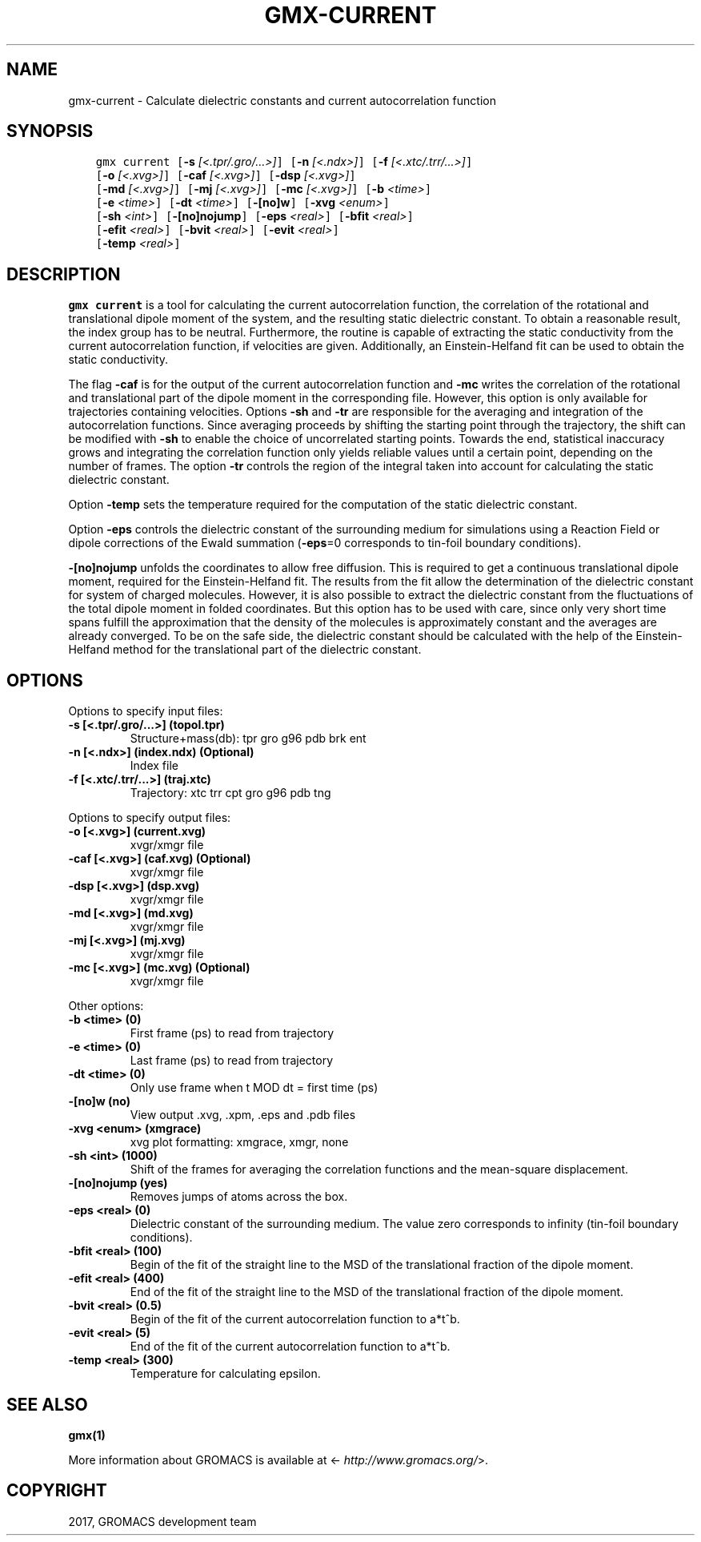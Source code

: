 .\" Man page generated from reStructuredText.
.
.TH "GMX-CURRENT" "1" "Mar 13, 2017" "2016.3" "GROMACS"
.SH NAME
gmx-current \- Calculate dielectric constants and current autocorrelation function
.
.nr rst2man-indent-level 0
.
.de1 rstReportMargin
\\$1 \\n[an-margin]
level \\n[rst2man-indent-level]
level margin: \\n[rst2man-indent\\n[rst2man-indent-level]]
-
\\n[rst2man-indent0]
\\n[rst2man-indent1]
\\n[rst2man-indent2]
..
.de1 INDENT
.\" .rstReportMargin pre:
. RS \\$1
. nr rst2man-indent\\n[rst2man-indent-level] \\n[an-margin]
. nr rst2man-indent-level +1
.\" .rstReportMargin post:
..
.de UNINDENT
. RE
.\" indent \\n[an-margin]
.\" old: \\n[rst2man-indent\\n[rst2man-indent-level]]
.nr rst2man-indent-level -1
.\" new: \\n[rst2man-indent\\n[rst2man-indent-level]]
.in \\n[rst2man-indent\\n[rst2man-indent-level]]u
..
.SH SYNOPSIS
.INDENT 0.0
.INDENT 3.5
.sp
.nf
.ft C
gmx current [\fB\-s\fP \fI[<.tpr/.gro/...>]\fP] [\fB\-n\fP \fI[<.ndx>]\fP] [\fB\-f\fP \fI[<.xtc/.trr/...>]\fP]
            [\fB\-o\fP \fI[<.xvg>]\fP] [\fB\-caf\fP \fI[<.xvg>]\fP] [\fB\-dsp\fP \fI[<.xvg>]\fP]
            [\fB\-md\fP \fI[<.xvg>]\fP] [\fB\-mj\fP \fI[<.xvg>]\fP] [\fB\-mc\fP \fI[<.xvg>]\fP] [\fB\-b\fP \fI<time>\fP]
            [\fB\-e\fP \fI<time>\fP] [\fB\-dt\fP \fI<time>\fP] [\fB\-[no]w\fP] [\fB\-xvg\fP \fI<enum>\fP]
            [\fB\-sh\fP \fI<int>\fP] [\fB\-[no]nojump\fP] [\fB\-eps\fP \fI<real>\fP] [\fB\-bfit\fP \fI<real>\fP]
            [\fB\-efit\fP \fI<real>\fP] [\fB\-bvit\fP \fI<real>\fP] [\fB\-evit\fP \fI<real>\fP]
            [\fB\-temp\fP \fI<real>\fP]
.ft P
.fi
.UNINDENT
.UNINDENT
.SH DESCRIPTION
.sp
\fBgmx current\fP is a tool for calculating the current autocorrelation function, the correlation
of the rotational and translational dipole moment of the system, and the resulting static
dielectric constant. To obtain a reasonable result, the index group has to be neutral.
Furthermore, the routine is capable of extracting the static conductivity from the current
autocorrelation function, if velocities are given. Additionally, an Einstein\-Helfand fit
can be used to obtain the static conductivity.
.sp
The flag \fB\-caf\fP is for the output of the current autocorrelation function and \fB\-mc\fP writes the
correlation of the rotational and translational part of the dipole moment in the corresponding
file. However, this option is only available for trajectories containing velocities.
Options \fB\-sh\fP and \fB\-tr\fP are responsible for the averaging and integration of the
autocorrelation functions. Since averaging proceeds by shifting the starting point
through the trajectory, the shift can be modified with \fB\-sh\fP to enable the choice of uncorrelated
starting points. Towards the end, statistical inaccuracy grows and integrating the
correlation function only yields reliable values until a certain point, depending on
the number of frames. The option \fB\-tr\fP controls the region of the integral taken into account
for calculating the static dielectric constant.
.sp
Option \fB\-temp\fP sets the temperature required for the computation of the static dielectric constant.
.sp
Option \fB\-eps\fP controls the dielectric constant of the surrounding medium for simulations using
a Reaction Field or dipole corrections of the Ewald summation (\fB\-eps\fP=0 corresponds to
tin\-foil boundary conditions).
.sp
\fB\-[no]nojump\fP unfolds the coordinates to allow free diffusion. This is required to get a continuous
translational dipole moment, required for the Einstein\-Helfand fit. The results from the fit allow
the determination of the dielectric constant for system of charged molecules. However, it is also possible to extract
the dielectric constant from the fluctuations of the total dipole moment in folded coordinates. But this
option has to be used with care, since only very short time spans fulfill the approximation that the density
of the molecules is approximately constant and the averages are already converged. To be on the safe side,
the dielectric constant should be calculated with the help of the Einstein\-Helfand method for
the translational part of the dielectric constant.
.SH OPTIONS
.sp
Options to specify input files:
.INDENT 0.0
.TP
.B \fB\-s\fP [<.tpr/.gro/...>] (topol.tpr)
Structure+mass(db): tpr gro g96 pdb brk ent
.TP
.B \fB\-n\fP [<.ndx>] (index.ndx) (Optional)
Index file
.TP
.B \fB\-f\fP [<.xtc/.trr/...>] (traj.xtc)
Trajectory: xtc trr cpt gro g96 pdb tng
.UNINDENT
.sp
Options to specify output files:
.INDENT 0.0
.TP
.B \fB\-o\fP [<.xvg>] (current.xvg)
xvgr/xmgr file
.TP
.B \fB\-caf\fP [<.xvg>] (caf.xvg) (Optional)
xvgr/xmgr file
.TP
.B \fB\-dsp\fP [<.xvg>] (dsp.xvg)
xvgr/xmgr file
.TP
.B \fB\-md\fP [<.xvg>] (md.xvg)
xvgr/xmgr file
.TP
.B \fB\-mj\fP [<.xvg>] (mj.xvg)
xvgr/xmgr file
.TP
.B \fB\-mc\fP [<.xvg>] (mc.xvg) (Optional)
xvgr/xmgr file
.UNINDENT
.sp
Other options:
.INDENT 0.0
.TP
.B \fB\-b\fP <time> (0)
First frame (ps) to read from trajectory
.TP
.B \fB\-e\fP <time> (0)
Last frame (ps) to read from trajectory
.TP
.B \fB\-dt\fP <time> (0)
Only use frame when t MOD dt = first time (ps)
.TP
.B \fB\-[no]w\fP  (no)
View output \&.xvg, \&.xpm, \&.eps and \&.pdb files
.TP
.B \fB\-xvg\fP <enum> (xmgrace)
xvg plot formatting: xmgrace, xmgr, none
.TP
.B \fB\-sh\fP <int> (1000)
Shift of the frames for averaging the correlation functions and the mean\-square displacement.
.TP
.B \fB\-[no]nojump\fP  (yes)
Removes jumps of atoms across the box.
.TP
.B \fB\-eps\fP <real> (0)
Dielectric constant of the surrounding medium. The value zero corresponds to infinity (tin\-foil boundary conditions).
.TP
.B \fB\-bfit\fP <real> (100)
Begin of the fit of the straight line to the MSD of the translational fraction of the dipole moment.
.TP
.B \fB\-efit\fP <real> (400)
End of the fit of the straight line to the MSD of the translational fraction of the dipole moment.
.TP
.B \fB\-bvit\fP <real> (0.5)
Begin of the fit of the current autocorrelation function to a*t^b.
.TP
.B \fB\-evit\fP <real> (5)
End of the fit of the current autocorrelation function to a*t^b.
.TP
.B \fB\-temp\fP <real> (300)
Temperature for calculating epsilon.
.UNINDENT
.SH SEE ALSO
.sp
\fBgmx(1)\fP
.sp
More information about GROMACS is available at <\fI\%http://www.gromacs.org/\fP>.
.SH COPYRIGHT
2017, GROMACS development team
.\" Generated by docutils manpage writer.
.
